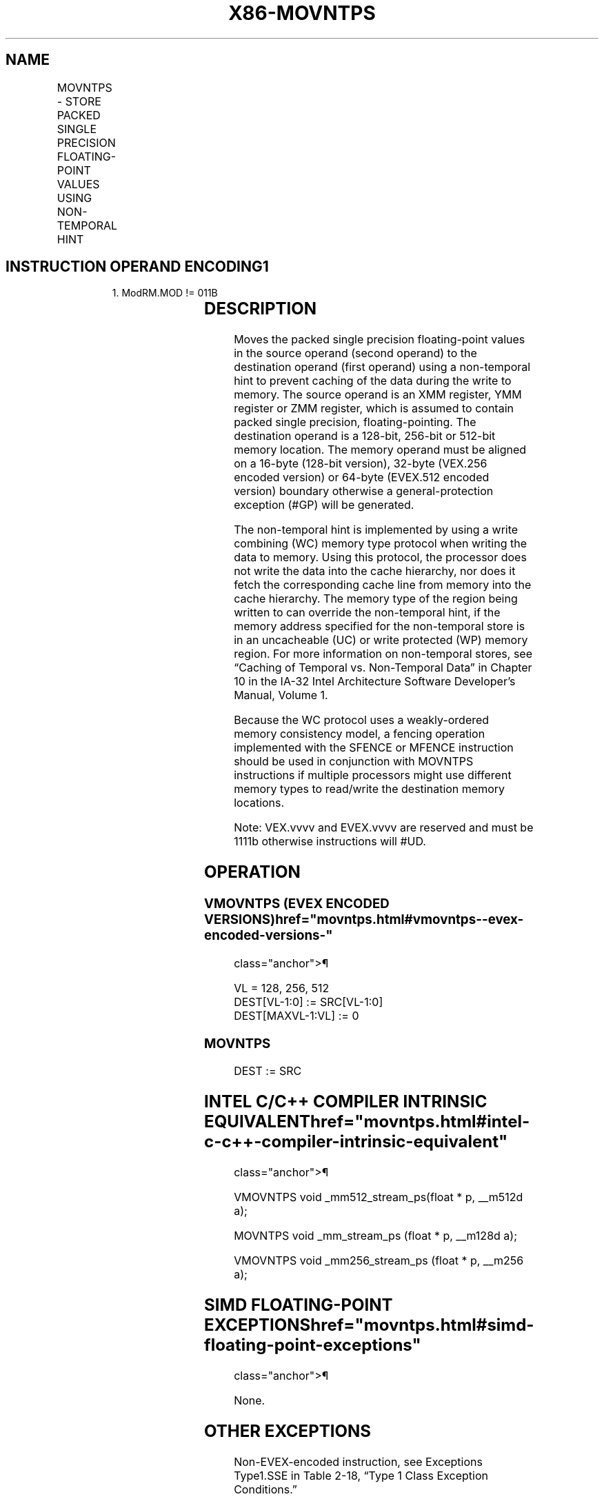 '\" t
.nh
.TH "X86-MOVNTPS" "7" "December 2023" "Intel" "Intel x86-64 ISA Manual"
.SH NAME
MOVNTPS - STORE PACKED SINGLE PRECISION FLOATING-POINT VALUES USING NON-TEMPORAL HINT
.TS
allbox;
l l l l l 
l l l l l .
\fBOpcode/Instruction\fP	\fBOp / En\fP	\fB64/32 bit Mode Support\fP	\fBCPUID Feature Flag\fP	\fBDescription\fP
NP 0F 2B /r MOVNTPS m128, xmm1	A	V/V	SSE	T{
Move packed single precision values xmm1 to mem using non-temporal hint.
T}
T{
VEX.128.0F.WIG 2B /r VMOVNTPS m128, xmm1
T}	A	V/V	AVX	T{
Move packed single precision values xmm1 to mem using non-temporal hint.
T}
T{
VEX.256.0F.WIG 2B /r VMOVNTPS m256, ymm1
T}	A	V/V	AVX	T{
Move packed single precision values ymm1 to mem using non-temporal hint.
T}
T{
EVEX.128.0F.W0 2B /r VMOVNTPS m128, xmm1
T}	B	V/V	AVX512VL AVX512F	T{
Move packed single precision values in xmm1 to m128 using non-temporal hint.
T}
T{
EVEX.256.0F.W0 2B /r VMOVNTPS m256, ymm1
T}	B	V/V	AVX512VL AVX512F	T{
Move packed single precision values in ymm1 to m256 using non-temporal hint.
T}
T{
EVEX.512.0F.W0 2B /r VMOVNTPS m512, zmm1
T}	B	V/V	AVX512F	T{
Move packed single precision values in zmm1 to m512 using non-temporal hint.
T}
.TE

.SH INSTRUCTION OPERAND ENCODING1
.PP
.RS

.PP
1\&. ModRM.MOD != 011B

.RE

.TS
allbox;
l l l l l l 
l l l l l l .
\fBOp/En\fP	\fBTuple Type\fP	\fBOperand 1\fP	\fBOperand 2\fP	\fBOperand 3\fP	\fBOperand 4\fP
A	N/A	ModRM:r/m (w)	ModRM:reg (r)	N/A	N/A
B	Full Mem	ModRM:r/m (w)	ModRM:reg (r)	N/A	N/A
.TE

.SH DESCRIPTION
Moves the packed single precision floating-point values in the source
operand (second operand) to the destination operand (first operand)
using a non-temporal hint to prevent caching of the data during the
write to memory. The source operand is an XMM register, YMM register or
ZMM register, which is assumed to contain packed single precision,
floating-pointing. The destination operand is a 128-bit, 256-bit or
512-bit memory location. The memory operand must be aligned on a 16-byte
(128-bit version), 32-byte (VEX.256 encoded version) or 64-byte
(EVEX.512 encoded version) boundary otherwise a general-protection
exception (#GP) will be generated.

.PP
The non-temporal hint is implemented by using a write combining (WC)
memory type protocol when writing the data to memory. Using this
protocol, the processor does not write the data into the cache
hierarchy, nor does it fetch the corresponding cache line from memory
into the cache hierarchy. The memory type of the region being written to
can override the non-temporal hint, if the memory address specified for
the non-temporal store is in an uncacheable (UC) or write protected (WP)
memory region. For more information on non-temporal stores, see “Caching
of Temporal vs. Non-Temporal Data” in Chapter 10 in the IA-32 Intel
Architecture Software Developer’s Manual, Volume 1.

.PP
Because the WC protocol uses a weakly-ordered memory consistency model,
a fencing operation implemented with the SFENCE or MFENCE instruction
should be used in conjunction with MOVNTPS instructions if multiple
processors might use different memory types to read/write the
destination memory locations.

.PP
Note: VEX.vvvv and EVEX.vvvv are reserved and must be 1111b otherwise
instructions will #UD.

.SH OPERATION
.SS VMOVNTPS (EVEX ENCODED VERSIONS)  href="movntps.html#vmovntps--evex-encoded-versions-"
class="anchor">¶

.EX
VL = 128, 256, 512
DEST[VL-1:0] := SRC[VL-1:0]
DEST[MAXVL-1:VL] := 0
.EE

.SS MOVNTPS
.EX
DEST := SRC
.EE

.SH INTEL C/C++ COMPILER INTRINSIC EQUIVALENT  href="movntps.html#intel-c-c++-compiler-intrinsic-equivalent"
class="anchor">¶

.EX
VMOVNTPS void _mm512_stream_ps(float * p, __m512d a);

MOVNTPS void _mm_stream_ps (float * p, __m128d a);

VMOVNTPS void _mm256_stream_ps (float * p, __m256 a);
.EE

.SH SIMD FLOATING-POINT EXCEPTIONS  href="movntps.html#simd-floating-point-exceptions"
class="anchor">¶

.PP
None.

.SH OTHER EXCEPTIONS
Non-EVEX-encoded instruction, see Exceptions Type1.SSE in
Table 2-18, “Type 1 Class Exception
Conditions.”

.PP
EVEX-encoded instruction, see Table
2-45, “Type E1NF Class Exception Conditions.”

.PP
Additionally:

.TS
allbox;
l l 
l l .
\fB\fP	\fB\fP
#UD	T{
If VEX.vvvv != 1111B or EVEX.vvvv != 1111B.
T}
.TE

.SH COLOPHON
This UNOFFICIAL, mechanically-separated, non-verified reference is
provided for convenience, but it may be
incomplete or
broken in various obvious or non-obvious ways.
Refer to Intel® 64 and IA-32 Architectures Software Developer’s
Manual
\[la]https://software.intel.com/en\-us/download/intel\-64\-and\-ia\-32\-architectures\-sdm\-combined\-volumes\-1\-2a\-2b\-2c\-2d\-3a\-3b\-3c\-3d\-and\-4\[ra]
for anything serious.

.br
This page is generated by scripts; therefore may contain visual or semantical bugs. Please report them (or better, fix them) on https://github.com/MrQubo/x86-manpages.
